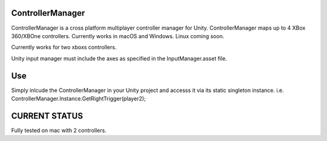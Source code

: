 ControllerManager
=================

ControllerManager is a cross platform multiplayer controller manager for Unity. ControllerManager maps up to 4 XBox 360/XBOne controllers. Currently works in macOS and Windows. Linux coming soon. 

Currently works for two xboxs controllers.

Unity input manager must include the axes as specified in the InputManager.asset file. 

Use
===

Simply inlcude the ControllerManager in your Unity project and accesss it via its static singleton instance. i.e. ControllerManager.Instance.GetRightTrigger(player2);


CURRENT STATUS
==============

Fully tested on mac with 2 controllers. 
